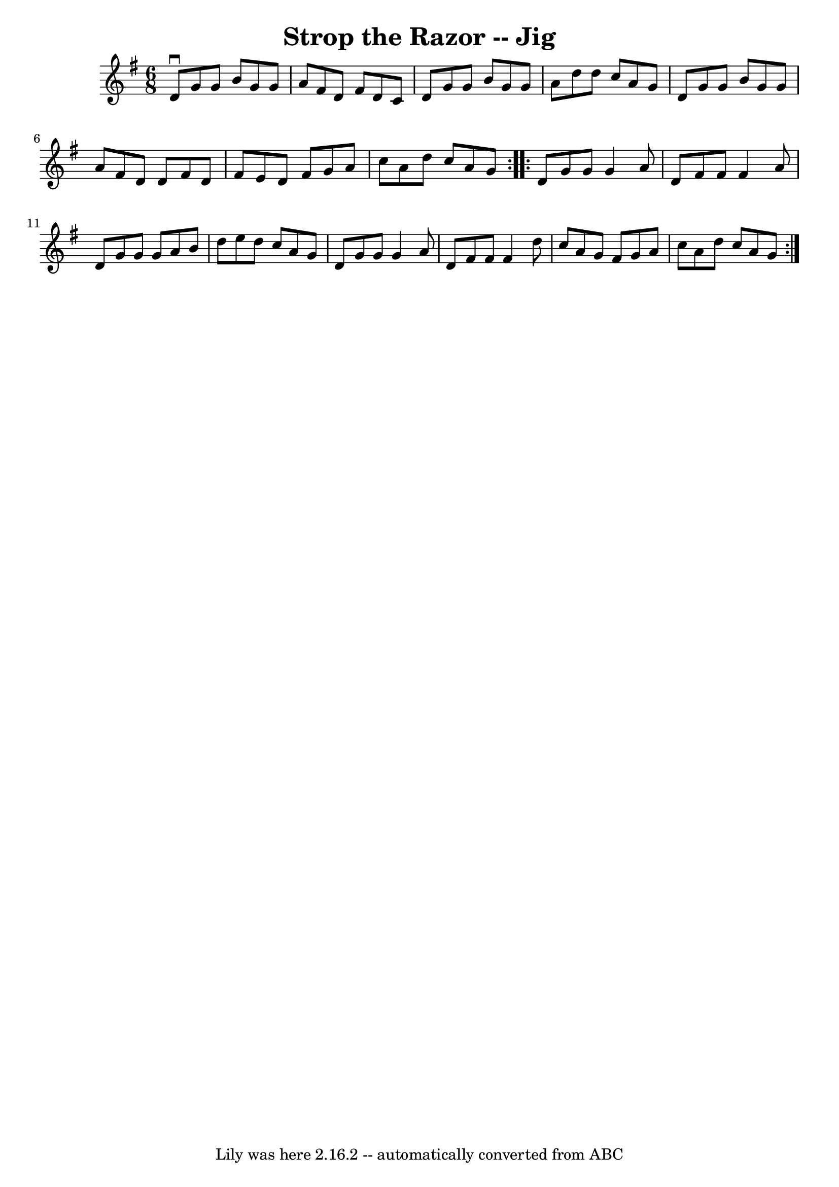 \version "2.7.40"
\header {
	book = "Ryan's Mammoth Collection"
	crossRefNumber = "1"
	footnotes = "\\\\89 464"
	tagline = "Lily was here 2.16.2 -- automatically converted from ABC"
	title = "Strop the Razor -- Jig"
}
voicedefault =  {
\set Score.defaultBarType = "empty"

\repeat volta 2 {
\time 6/8 \key g \major   d'8 ^\downbow   g'8    g'8    b'8    g'8    g'8    
\bar "|"   a'8    fis'8    d'8    fis'8    d'8    c'8    \bar "|"   d'8    g'8  
  g'8    b'8    g'8    g'8    \bar "|"   a'8    d''8    d''8    c''8    a'8    
g'8    \bar "|"     d'8    g'8    g'8    b'8    g'8    g'8    \bar "|"   a'8    
fis'8    d'8    d'8    fis'8    d'8    \bar "|"   fis'8    e'8    d'8    fis'8  
  g'8    a'8    \bar "|"   c''8    a'8    d''8    c''8    a'8    g'8    }     
\repeat volta 2 {   d'8    g'8    g'8    g'4    a'8    \bar "|"   d'8    fis'8  
  fis'8    fis'4    a'8    \bar "|"   d'8    g'8    g'8    g'8    a'8    b'8    
\bar "|"   d''8    e''8    d''8    c''8    a'8    g'8    \bar "|"     d'8    
g'8    g'8    g'4    a'8    \bar "|"   d'8    fis'8    fis'8    fis'4    d''8   
 \bar "|"   c''8    a'8    g'8    fis'8    g'8    a'8    \bar "|"   c''8    a'8 
   d''8    c''8    a'8    g'8    }   
}

\score{
    <<

	\context Staff="default"
	{
	    \voicedefault 
	}

    >>
	\layout {
	}
	\midi {}
}
